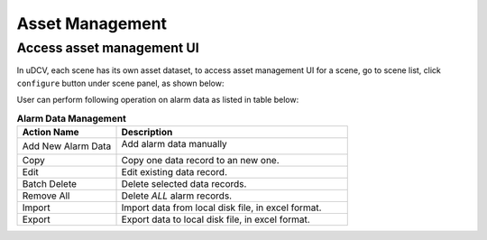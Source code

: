 ********************************
Asset Management
********************************

Access asset management UI
===========================
In uDCV, each scene has its own asset dataset, to access asset management UI for a scene, go to scene list, click ``configure`` button under scene panel, as shown below:

.. image:: images/asset_1.png




User can perform following operation on alarm data as listed in table below:

.. csv-table:: **Alarm Data Management**
    :header: Action Name, Description
    :widths: 30, 70

    Add New Alarm Data, "Add alarm data manually 

    .. image:: images/monitor_4.png

    "
    Copy, Copy one data record to an new one.
    Edit, Edit existing data record.
    Batch Delete, Delete selected data records.
    Remove All, Delete *ALL* alarm records.
    Import, "Import data from local disk file, in excel format."
    Export, "Export data to local disk file, in excel format."